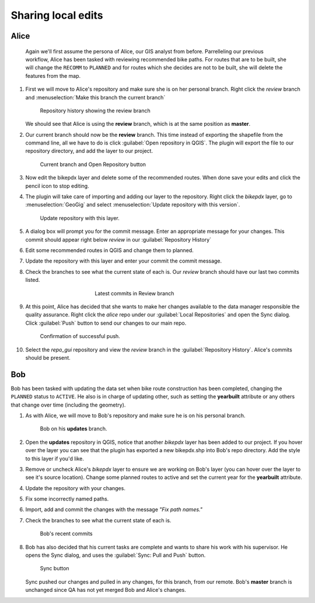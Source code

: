 Sharing local edits
===================

Alice
-----

 Again we'll first assume the persona of Alice, our GIS analyst from before. Parrelleling our previous workflow, Alice has been tasked with reviewing recommended bike paths. For routes that are to be built, she will change the ``RECOMM`` to ``PLANNED`` and for routes which she decides are not to be built, she will delete the features from the map.

#. First we will move to Alice's repository and make sure she is on her personal branch. Right click the *review* branch and :menuselection:`Make this branch the current branch`

   .. figure:: img/gui_reviewbranch.png

      Repository history showing the review branch


   We should see that Alice is using the **review** branch, which is at the same position as **master**.

#. Our current branch should now be the **review** branch. This time instead of exporting the shapefile from the command line, all we have to do is click :guilabel:`Open repository in QGIS`. The plugin will export the file to our repository directory, and add the layer to our project.

   .. figure:: img/gui_openrepo.png

      Current branch and Open Repository button


#. Now edit the bikepdx layer and delete some of the recommended routes. When done save your edits and click the pencil icon to stop editing.

#. The plugin will take care of importing and adding our layer to the repository. Right click the *bikepdx* layer, go to :menuselection:`GeoGig` and select :menuselection:`Update repository with this version`.

   .. figure:: img/gui_updaterepo.png

      Update repository with this layer.

#. A dialog box will prompt you for the commit message. Enter an appropriate message for your changes. This commit should appear right below *review* in our :guilabel:`Repository History`

   .. figure: img/gui_commitmsg.png

      Descriptive commit message

#. Edit some recommended routes in QGIS and change them to planned.

#. Update the repository with this layer and enter your commit the commit message.

#. Check the branches to see what the current state of each is. Our *review* branch should have our last two commits listed.

   .. figure:: img/gui_branchstatus.png
      :figwidth: 50 %
      :align: center

      Latest commits in Review branch

#. At this point, Alice has decided that she wants to make her changes available to the data manager responsible the quality assurance. Right click the *alice* repo under our :guilabel:`Local Repositories` and open the Sync dialog. Click :guilabel:`Push` button to send our changes to our main repo.

   .. figure:: img/gui_push.png

      Confirmation of successful push.

#. Select the *repo_gui* repository and view the *review* branch in the :guilabel:`Repository History`. Alice's commits should be present.

Bob
---

Bob has been tasked with updating the data set when bike route construction has been completed, changing the ``PLANNED`` status to ``ACTIVE``. He also is in charge of updating other, such as setting the **yearbuilt** attribute or any others that change over time (including the geometry).

#. As with Alice, we will move to Bob's repository and make sure he is on his personal branch.

   .. figure:: img/gui_bobbranch.png

      Bob on his **updates** branch.

#. Open the **updates** repository in QGIS, notice that another *bikepdx* layer has been added to our project. If you hover over the layer you can see that the plugin has exported a new bikepdx.shp into Bob's repo directory. Add the style to this layer if you'd like.

#. Remove or uncheck Alice's *bikepdx* layer to ensure we are working on Bob's layer (you can hover over the layer to see it's source location). Change some planned routes to active and set the current year for the **yearbuilt** attribute.

#. Update the repository with your changes.

#. Fix some incorrectly named paths.

#. Import, add and commit the changes with the message *"Fix path names."*

#. Check the branches to see what the current state of each is.

   .. figure:: img/gui_bobstatus.png

      Bob's recent commits 
   
#. Bob has also decided that his current tasks are complete and wants to share his work with his supervisor. He opens the Sync dialog, and uses the :guilabel:`Sync: Pull and Push` button. 

   .. figure:: img/gui_syncbutton.png

      Sync button

   Sync pushed our changes and pulled in any changes, for this branch, from our remote. Bob's **master** branch is unchanged since QA has not yet merged Bob and Alice's changes.
